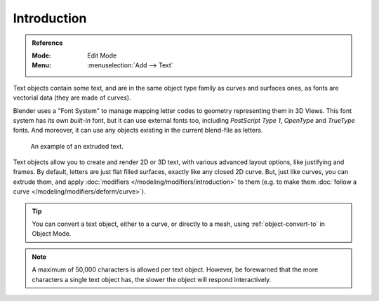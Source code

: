 
************
Introduction
************

.. admonition:: Reference
   :class: refbox

   :Mode:      Edit Mode
   :Menu:      :menuselection:`Add --> Text`

Text objects contain some text, and are in the same object type family as curves and surfaces ones,
as fonts are vectorial data (they are made of curves).

Blender uses a "Font System" to manage mapping letter codes to geometry representing them in 3D Views.
This font system has its own *built-in* font, but it can use external fonts too,
including *PostScript Type 1*, *OpenType* and *TrueType* fonts.
And moreover, it can use any objects existing in the current blend-file as letters.

.. figure:: /images/modeling_texts_introduction_examples.jpg
   :width: 460px

   An example of an extruded text.

Text objects allow you to create and render 2D or 3D text,
with various advanced layout options, like justifying and frames.
By default, letters are just flat filled surfaces, exactly like any closed 2D curve.
But, just like curves, you can extrude them,
and apply :doc:`modifiers </modeling/modifiers/introduction>` to them
(e.g. to make them :doc:`follow a curve </modeling/modifiers/deform/curve>`).

.. tip::

   You can convert a text object, either to a curve, or directly to a mesh,
   using :ref:`object-convert-to` in Object Mode.

.. note::

   A maximum of 50,000 characters is allowed per text object. However,
   be forewarned that the more characters a single text object has,
   the slower the object will respond interactively.
